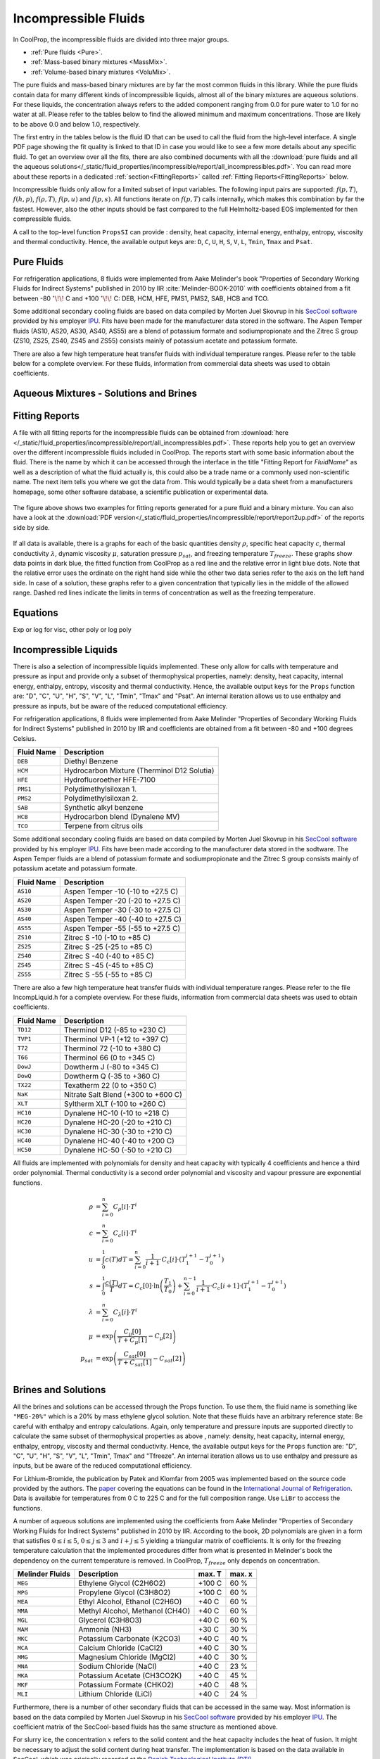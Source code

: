 
.. |degC| replace:: :math:`^\circ\!\!` C

.. _Incompressibles:

Incompressible Fluids
=====================

In CoolProp, the incompressible fluids are divided into three major groups.

* :ref:`Pure fluids <Pure>`.
* :ref:`Mass-based binary mixtures <MassMix>`.
* :ref:`Volume-based binary mixtures <VoluMix>`.

.. * :ref:`Mole-based binary mixtures <MoleMix>`.

The pure fluids and mass-based binary mixtures are by far the most common fluids
in this library. While the pure fluids contain data for many different kinds of
incompressible liquids, almost all of the binary mixtures are aqueous solutions.
For these liquids, the concentration always refers to the added component ranging
from 0.0 for pure water to 1.0 for no water at all. Please refer to the tables
below to find the allowed minimum and maximum concentrations. Those are likely
to be above 0.0 and below 1.0, respectively.

The first entry in the tables below is the fluid ID that can be used to call the
fluid from the high-level interface. A single PDF page showing the fit quality is
linked to that ID in case you would like to see a few more details about any
specific fluid. To get an overview over all the fits, there are also combined
documents with all the
:download:`pure fluids and all the aqueous solutions</_static/fluid_properties/incompressible/report/all_incompressibles.pdf>`.
You can read more about these reports in a dedicated
:ref:`section<FittingReports>` called :ref:`Fitting Reports<FittingReports>` below.

Incompressible fluids only allow  for a limited subset of input variables. The
following input pairs are supported: :math:`f(p,T)`, :math:`f(h,p)`, :math:`f(\rho,T)`,
:math:`f(p,u)` and :math:`f(p,s)`. All functions iterate on :math:`f(p,T)` calls
internally, which makes this combination by far the fastest. However, also the
other inputs should be fast compared to the full Helmholtz-based EOS implemented
for then compressible fluids.

A call to the top-level function ``PropsSI`` can provide : density, heat capacity,
internal energy, enthalpy, entropy, viscosity and thermal conductivity. Hence,
the available output keys are: ``D``, ``C``, ``U``, ``H``, ``S``, ``V``, ``L``,
``Tmin``, ``Tmax`` and ``Psat``.

.. ipython::

    In [1]: from CoolProp.CoolProp import PropsSI

    #Density of Downtherm Q at 500 K and 1 atm.
    In [1]: PropsSI('D','T',500,'P',101325,'INCOMP::DowQ')

    #Specific heat capacity of Downtherm Q at 500 K and 1 atm
    In [1]: PropsSI('C','T',500,'P',101325,'INCOMP::DowQ')

    #Internal energy of Downtherm Q at 500 K and 1 atm
    In [1]: PropsSI('U','T',500,'P',101325,'INCOMP::DowQ')

    #Enthalpy of Downtherm Q at 500 K and 1 atm
    In [1]: PropsSI('H','T',500,'P',101325,'INCOMP::DowQ')

    #Entropy of Downtherm Q at 500 K and 1 atm
    In [1]: PropsSI('S','T',500,'P',101325,'INCOMP::DowQ')

    #Viscosity of Downtherm Q at 500 K and 1 atm
    In [1]: PropsSI('V','T',500,'P',101325,'INCOMP::DowQ')

    #Thermal conductivity of Downtherm Q at 500 K and 1 atm
    In [1]: PropsSI('L','T',500,'P',101325,'INCOMP::DowQ')

    #Minimum temperature for Downtherm Q
    In [1]: PropsSI('Tmin','T',0,'P',0,'INCOMP::DowQ')

    #Maximum temperature for Downtherm Q
    In [1]: PropsSI('Tmax','T',0,'P',0,'INCOMP::DowQ')


..    #Vapour pressure of Downtherm Q at 500 K, note the dummy pressure to work around https://github.com/CoolProp/CoolProp/issues/145
    In [1]: PropsSI('Psat','T',500,'P',1e8,'INCOMP::DowQ')



Pure Fluids
-----------

For refrigeration applications, 8 fluids were implemented from Aake Melinder's
book "Properties of Secondary Working Fluids for Indirect Systems" published in 2010
by IIR :cite:`Melinder-BOOK-2010` with coefficients obtained from a fit between
-80 |degC| and +100 |degC|: DEB, HCM, HFE, PMS1, PMS2, SAB, HCB and TCO.

Some additional secondary cooling fluids are based on data compiled by Morten
Juel Skovrup in his `SecCool software <http://en.ipu.dk/Indhold/refrigeration-and-energy-technology/seccool.aspx>`_
provided by his employer `IPU <http://en.ipu.dk>`_. Fits have been made for the
manufacturer data stored in the software. The Aspen Temper fluids (AS10, AS20,
AS30, AS40, AS55) are a blend of potassium formate and sodiumpropionate and the
Zitrec S group (ZS10, ZS25, ZS40, ZS45 and ZS55) consists mainly of potassium
acetate and potassium formate.

There are also a few high temperature heat transfer fluids with individual
temperature ranges. Please refer to the table below for a complete overview.
For these fluids, information from commercial data sheets was used to obtain
coefficients.

.. _Pure:

.. csv-table:: All incompressible pure fluids included in CoolProp
   :widths: 10, 35, 25, 15, 15
   :header-rows: 1
   :file: ../_static/fluid_properties/incompressible/table/pure-fluids.csv



Aqueous Mixtures - Solutions and Brines
---------------------------------------


.. _MassMix:

.. csv-table:: All incompressible mass-based binary mixtures included in CoolProp
   :widths: 10, 30, 20, 10, 10, 10, 10
   :header-rows: 1
   :file: ../_static/fluid_properties/incompressible/table/mass-based-fluids.csv

.. .. _MoleMix:

.. .. csv-table:: All incompressible mole-based binary mixtures included in CoolProp
   :widths: 10, 30, 20, 10, 10, 10, 10
   :header-rows: 1
   :file: ../_static/fluid_properties/incompressible/table/mole-based-fluids.csv

.. _VoluMix:

.. csv-table:: All incompressible volume-based binary mixtures included in CoolProp
   :widths: 10, 30, 20, 10, 10, 10, 10
   :header-rows: 1
   :file: ../_static/fluid_properties/incompressible/table/volume-based-fluids.csv



.. _FittingReports:

Fitting Reports
---------------------------------------

A file with all fitting reports for the incompressible fluids can be obtained
from :download:`here </_static/fluid_properties/incompressible/report/all_incompressibles.pdf>`. These reports help you to
get an overview over the different incompressible fluids
included in CoolProp. The reports start with some basic information about
the fluid. There is the name by which it can be accessed through the
interface in the title "Fitting Report for *FluidName*" as well as a description
of what the fluid actually is, this could also be a trade name or a commonly
used non-scientific name. The next item tells you where we got the data from. This
would typically be a data sheet from a manufacturers homepage, some other software
database, a scientific publication or experimental data.

.. figure:: /_static/fluid_properties/incompressible/report/report2up.jpg
    :align: center
    :alt: Fitting reports for pure fluid and solution

    The figure above shows two examples for fitting reports generated for a pure
    fluid and a binary mixture. You can also have a look at the
    :download:`PDF version</_static/fluid_properties/incompressible/report/report2up.pdf>` of the reports side by side.

If all data is available, there is a graphs for each of the basic quantities
density :math:`\rho`, specific heat capacity :math:`c`, thermal conductivity
:math:`\lambda`, dynamic viscosity :math:`\mu`, saturation pressure
:math:`p_{sat}`, and freezing temperature :math:`T_{freeze}`. These graphs show
data points in dark blue, the fitted function from CoolProp as a red line and the
relative error in light blue dots. Note that the relative error uses the ordinate
on the right hand side while the other two data series refer to the axis on the
left hand side. In case of a solution, these graphs refer to a given concentration
that typically lies in the middle of the allowed range. Dashed red lines indicate
the limits in terms of concentration as well as the freezing temperature.



Equations
----------------------

Exp or log for visc, other poly or log poly



Incompressible Liquids
----------------------
There is also a selection of incompressible liquids implemented.  These only allow for calls with
temperature and pressure as input and provide only a subset of thermophysical properties, namely:
density, heat capacity, internal energy, enthalpy, entropy, viscosity and thermal conductivity.
Hence, the available output keys for the ``Props`` function are: "D", "C", "U", "H", "S", "V", "L",
"Tmin", "Tmax" and "Psat". An internal iteration allows us to use enthalpy and pressure as inputs,
but be aware of the reduced computational efficiency.

.. ipython::

    In [1]: from CoolProp.CoolProp import PropsSI

    #Density of HFE-7100 at 300 K and 1 atm.
    In [1]: PropsSI('D','T',300,'P',101325,'INCOMP::HFE')


For refrigeration applications, 8 fluids were implemented from Aake Melinder "Properties of
Secondary Working Fluids for Indirect Systems" published in 2010 by IIR and coefficients are
obtained from a fit between -80 and +100 degrees Celsius.

==========================   ===================================================
Fluid Name                   Description
==========================   ===================================================
``DEB``                      Diethyl Benzene
``HCM``                      Hydrocarbon Mixture (Therminol D12 Solutia)
``HFE``                      Hydrofluoroether HFE-7100
``PMS1``                     Polydimethylsiloxan 1.
``PMS2``                     Polydimethylsiloxan 2.
``SAB``                      Synthetic alkyl benzene
``HCB``                      Hydrocarbon blend (Dynalene MV)
``TCO``                      Terpene from citrus oils
==========================   ===================================================

Some additional secondary cooling fluids are based on data compiled by Morten Juel Skovrup in
his `SecCool software <http://en.ipu.dk/Indhold/refrigeration-and-energy-technology/seccool.aspx>`_
provided by his employer `IPU <http://en.ipu.dk>`_. Fits have been made according to the manufacturer
data stored in the sodtware. The Aspen Temper fluids are a blend of potassium formate and sodiumpropionate
and the Zitrec S group consists mainly of potassium acetate and potassium formate.

==========================   ===================================================
Fluid Name                   Description
==========================   ===================================================
``AS10``                     Aspen Temper -10 (-10 to +27.5 C)
``AS20``                     Aspen Temper -20 (-20 to +27.5 C)
``AS30``                     Aspen Temper -30 (-30 to +27.5 C)
``AS40``                     Aspen Temper -40 (-40 to +27.5 C)
``AS55``                     Aspen Temper -55 (-55 to +27.5 C)
``ZS10``                     Zitrec S -10 (-10 to +85 C)
``ZS25``                     Zitrec S -25 (-25 to +85 C)
``ZS40``                     Zitrec S -40 (-40 to +85 C)
``ZS45``                     Zitrec S -45 (-45 to +85 C)
``ZS55``                     Zitrec S -55 (-55 to +85 C)
==========================   ===================================================

There are also a few high temperature heat transfer fluids with individual temperature ranges. Please
refer to the file IncompLiquid.h for a complete overview. For these fluids, information from commercial
data sheets was used to obtain coefficients.

==========================   ===================================================
Fluid Name                   Description
==========================   ===================================================
``TD12``                     Therminol D12 (-85 to +230 C)
``TVP1``                     Therminol VP-1 (+12 to +397 C)
``T72``                      Therminol 72 (-10 to +380 C)
``T66``                      Therminol 66 (0 to +345 C)
``DowJ``                     Dowtherm J (-80 to +345 C)
``DowQ``                     Dowtherm Q (-35 to +360 C)
``TX22``                     Texatherm 22 (0 to +350 C)
``NaK``                      Nitrate Salt Blend (+300 to +600 C)
``XLT``                      Syltherm XLT (-100 to +260 C)
``HC10``                     Dynalene HC-10 (-10 to +218 C)
``HC20``                     Dynalene HC-20 (-20 to +210 C)
``HC30``                     Dynalene HC-30 (-30 to +210 C)
``HC40``                     Dynalene HC-40 (-40 to +200 C)
``HC50``                     Dynalene HC-50 (-50 to +210 C)
==========================   ===================================================

All fluids are implemented with polynomials for density and heat capacity with typically 4 coefficients
and hence a third order polynomial. Thermal conductivity is a second order polynomial and viscosity and
vapour pressure are exponential functions.

.. math::

    \rho    &= \sum_{i=0}^n C_{\rho}[i] \cdot T^i \\
    c        &= \sum_{i=0}^n C_{c}[i] \cdot T^i \\
    u        &= \int_{0}^{1} c\left( T \right) dT
              = \sum_{i=0}^n \frac{1}{i+1} \cdot C_{c}[i]
                \cdot \left( T_1^{i+1} - T_0^{i+1} \right) \\
    s        &= \int_{0}^{1} \frac{c\left( T \right)}{T} dT
              = C_{c}[0] \cdot \ln\left(\frac{T_1}{T_0}\right)
                + \sum_{i=0}^{n-1} \frac{1}{i+1} \cdot C_{c}[i+1]
                \cdot \left( T_1^{i+1} - T_0^{i+1} \right) \\
    \lambda &= \sum_{i=0}^n C_{\lambda}[i] \cdot T^i \\
    \mu     &= \exp\left( \frac{C_{\mu}[0]}{T+C_{\mu}[1]} - C_{\mu}[2] \right) \\
    p_{sat}  &= \exp\left( \frac{C_{sat}[0]}{T+C_{sat}[1]} - C_{sat}[2] \right) \\


Brines and Solutions
--------------------
All the brines and solutions can be accessed through the Props function. To use them, the fluid name
is something like ``"MEG-20%"`` which is a 20% by mass ethylene glycol solution. Note that these fluids
have an arbitrary reference state: Be careful with enthalpy and entropy calculations. Again, only
temperature and pressure inputs are supported directly to calculate the same subset of thermophysical
properties as above , namely: density, heat capacity, internal energy, enthalpy, entropy, viscosity
and thermal conductivity. Hence, the available output keys for the ``Props`` function are: "D", "C",
"U", "H", "S", "V", "L", "Tmin", Tmax" and "Tfreeze". An internal iteration allows us to use enthalpy
and pressure as inputs, but be aware of the reduced computational efficiency.

.. ipython::

    In [1]: from CoolProp.CoolProp import PropsSI

    #Specific heat 20% mass ethylene glycol solution at 300 K and 1 atm.
    In [1]: PropsSI('C','T',300,'P',101.325,'INCOMP::MEG-20%')

For Lithium-Bromide, the publication by Patek and Klomfar from 2005 was implemented based on the
source code provided by the authors. The `paper <http://dx.doi.org/10.1016/j.ijrefrig.2005.10.007>`_
covering the equations can be found in the
`International Journal of Refrigeration <http://dx.doi.org/10.1016/j.ijrefrig.2005.10.007>`_. Data is
available for temperatures from 0 C to 225 C and for the full composition range. Use ``LiBr`` to acccess
the functions.

A number of aqueous solutions are implemented using the coefficients from Aake Melinder "Properties of
Secondary Working Fluids for Indirect Systems" published in 2010 by IIR.  According to the book, 2D
polynomials are given in a form that satisfies :math:`0 \leq i \leq 5`, :math:`0 \leq j \leq 3`
and :math:`i + j \leq 5` yielding a triangular matrix of coefficients. It is only for the freezing
temperature calculation that the implemented procedures differ from what is presented in Melinder's
book the dependency on the current temperature is removed. In CoolProp, :math:`T_{freeze}` only depends
on concentration.

==========================   ===================================================   =================   =================
Melinder Fluids              Description                                           max. T              max. x
==========================   ===================================================   =================   =================
``MEG``                      Ethylene Glycol (C2H6O2)                              +100 C              60 %
``MPG``                      Propylene Glycol (C3H8O2)                             +100 C              60 %
``MEA``                      Ethyl Alcohol, Ethanol (C2H6O)                        +40 C               60 %
``MMA``                      Methyl Alcohol, Methanol (CH4O)                       +40 C               60 %
``MGL``                      Glycerol (C3H8O3)                                     +40 C               60 %
``MAM``                      Ammonia (NH3)                                         +30 C               30 %
``MKC``                      Potassium Carbonate (K2CO3)                           +40 C               40 %
``MCA``                      Calcium Chloride (CaCl2)                              +40 C               30 %
``MMG``                      Magnesium Chloride (MgCl2)                            +40 C               30 %
``MNA``                      Sodium Chloride (NaCl)                                +40 C               23 %
``MKA``                      Potassium Acetate (CH3CO2K)                           +40 C               45 %
``MKF``                      Potassium Formate (CHKO2)                             +40 C               48 %
``MLI``                      Lithium Chloride (LiCl)                               +40 C               24 %
==========================   ===================================================   =================   =================

Furthermore, there is a number of other secondary fluids that can be accessed in the same way. Most
information is based on the data compiled by Morten Juel Skovrup in his `SecCool software <http://en.ipu.dk/Indhold/refrigeration-and-energy-technology/seccool.aspx>`_
provided by his employer `IPU <http://en.ipu.dk>`_. The coefficient matrix of the SecCool-based fluids
has the same structure as mentioned above.

For slurry ice, the concentration :math:`x` refers to the solid content and the heat capacity includes the heat of fusion.
It might be necessary to adjust the solid content during heat transfer. The implementation is based on the data available
in SecCool, which was originally recorded at the `Danish Technological Institute (DTI) <http://www.dti.dk/>`_.

==========================   ===================================================   =================   =================
SecCool Fluids               Description                                           max. T              max. x
==========================   ===================================================   =================   =================
``ZiAC``                     ZitrecAC (corrosion inhibitor)                        +100 C              50 %
``IceEA``                    Ethanol-water mixture with slurry ice                 -10 C               35 %
``IcePG``                    Propylene glycol-water mixture with slurry ice        -10 C               35 %
``IceNA``                    Sodium chloride-water mixture with slurry ice         -5 C                35 %
``PK2000``                   Pekasol 2000 (Potassium acetate and formate)          +100 C              100 %
==========================   ===================================================   =================   =================



In both of the above cases, :math:`i` is the exponent for the concentration :math:`x` and :math:`j`
is used with the temperature :math:`T`. Properties are modelled with the following polynomials:

.. math::

    \rho      &= \sum_{i=0}^n x^i  \cdot \sum_{j=0}^m C_{\rho}[i,j] \cdot T^j \\
    c          &= \sum_{i=0}^n x^i  \cdot \sum_{j=0}^m C_{c}[i,j] \cdot T^j \\
    u          &= \int_{0}^{1} c\left( x,T \right) dT
                = \sum_{i=0}^n x^i \cdot \sum_{j=0}^m \frac{1}{j+1} \cdot C_{c}[i,j]
                  \cdot \left( T_1^{j+1} - T_0^{j+1} \right) \\
    s          &= \int_{0}^{1} \frac{c\left( x,T \right)}{T} dT
                = \sum_{i=0}^n x^i \cdot \left(
                  C_{c}[i,0] \cdot \ln\left(\frac{T_1}{T_0}\right)
                  + \sum_{j=0}^{m-1} \frac{1}{j+1} \cdot C_{c}[i,j+1] \cdot \left( T_1^{j+1} - T_0^{j+1} \right)
                  \right) \\
    \lambda   &= \sum_{i=0}^n x^i  \cdot \sum_{j=0}^m C_{\lambda}[i,j] \cdot T^j \\
    \mu       &= \exp \left( \sum_{i=0}^n x^i  \cdot \sum_{j=0}^m C_{\mu}[i,j] \cdot T^j \right) \\
    T_{freeze} &= \sum_{i=0}^n C_{freeze}[i] \cdot x^i \\

Using a centered approach for the independent variables,
the fit quality can be enhanced. Therefore, all solutions have a reference temperature and concentration
in the original work by Melinder and Skovrup as well as in CoolProp: :math:`x = x_{real} - x_{ref}`
and :math:`T = T_{real} - T_{ref}`, this technique does not affect the calculation
of the derived quantity internal energy since the formula contains temperature differences.
However, integrating :math:`c(x,T)T^{-1}dT` for the entropy requires some changes due to
the logarithm. To structure the problem, we introduce a variable :math:`d(j,T_{real})`, which will be expressed by a third sum.
As a first step for simplification, one has to expand the the binomial :math:`(T_{real}-T_{ref})^n` to a series.
Only containing :math:`j` and :math:`T_{real}`, :math:`d` is independent from :math:`x` and can be
computed outside the loop for enhanced computational efficiency. An integration of the expanded binomial
then yields the final factor :math:`D` to be multiplied with the other coefficients and the concentration.

.. math::

    s          &= \int_{0}^{1} \frac{c\left( x,T \right)}{T} dT = \sum_{i=0}^n x^i \cdot \sum_{j=0}^m C_{c}[i,j] \cdot D(j,T_0,T_1) \\
    D          &= (-1)^j \cdot \ln \left( \frac{T_1}{T_0} \right) \cdot T_{ref}^j + \sum_{k=0}^{j-1} \binom{j}{k} \cdot \frac{(-1)^k}{j-k} \cdot \left( T_1^{j-k} - T_0^{j-k} \right) \cdot T_{ref}^k



.. bibliography:: ../../CoolPropBibTeXLibrary.bib
  :style: unsrt
